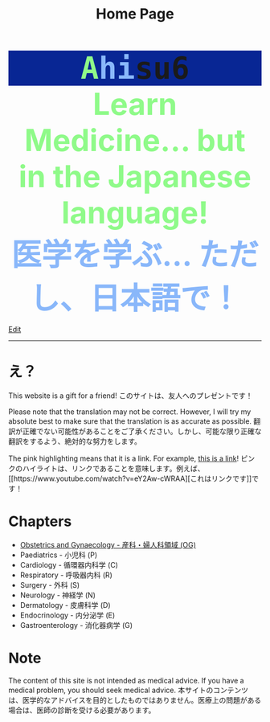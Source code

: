 #+TITLE: Home Page
#+OPTIONS: toc:nil

#+BEGIN_EXPORT html
<div style="font-family: monospace; background-color: #082694; font-weight: bolder; font-size: 60px; text-align: center;">
<span style="color: #8ffa89;">A</span><span style="color: #89b7fa;">hi</span>su6
</div>
<div style="color: #8ffa89; background-color: transparent; font-weight: bolder; font-size: 60px; text-align: center;">Learn Medicine... but in the Japanese language!</div>
<div style="color: #89b7fa; background-color: transparent; font-weight: bold; font-size: 60px; text-align: center;">医学を学ぶ... ただし、日本語で！</div>
#+END_EXPORT

[[https://github.com/ahisu6/ahisu6.github.io/edit/main/src/index.org][Edit]]

-----

* え？
:PROPERTIES:
:CUSTOM_ID: eh
:END:
This website is a gift for a friend! @@html:<span class="jp">このサイトは、友人へのプレゼントです！</span>@@

Please note that the translation may not be correct. However, I will try my absolute best to make sure that the translation is as accurate as possible. @@html:<span class="jp">翻訳が正確でない可能性があることをご了承ください。しかし、可能な限り正確な翻訳をするよう、絶対的な努力をします。</span>@@

The pink highlighting means that it is a link. For example, [[https://www.youtube.com/watch?v=eY2Aw-cWRAA][this is a link]]! @@html:<span class="jp">ピンクのハイライトは、リンクであることを意味します。例えば、[[https://www.youtube.com/watch?v=eY2Aw-cWRAA][これはリンクです]]です！</span>@@

* Chapters
:PROPERTIES:
:CUSTOM_ID: toc
:END:
- [[file:./og/index.org][Obstetrics and Gynaecology - 産科・婦人科領域 (OG)]]
- Paediatrics - 小児科 (P)
- Cardiology - 循環器内科学 (C)
- Respiratory - 呼吸器内科 (R)
- Surgery - 外科 (S)
- Neurology - 神経学 (N)
- Dermatology - 皮膚科学 (D)
- Endocrinology - 内分泌学 (E)
- Gastroenterology - 消化器病学 (G)

* Note
The content of this site is not intended as medical advice. If you have a medical problem, you should seek medical advice. @@html:<span class="jp">本サイトのコンテンツは、医学的なアドバイスを目的としたものではありません。医療上の問題がある場合は、医師の診断を受ける必要があります。</span>@@
